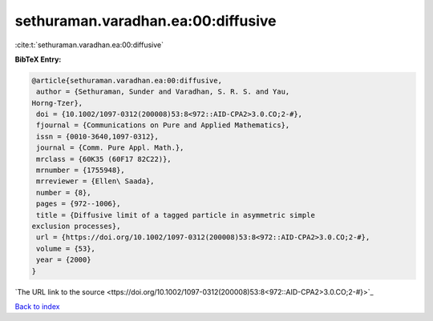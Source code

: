 sethuraman.varadhan.ea:00:diffusive
===================================

:cite:t:`sethuraman.varadhan.ea:00:diffusive`

**BibTeX Entry:**

.. code-block:: bibtex

   @article{sethuraman.varadhan.ea:00:diffusive,
    author = {Sethuraman, Sunder and Varadhan, S. R. S. and Yau,
   Horng-Tzer},
    doi = {10.1002/1097-0312(200008)53:8<972::AID-CPA2>3.0.CO;2-#},
    fjournal = {Communications on Pure and Applied Mathematics},
    issn = {0010-3640,1097-0312},
    journal = {Comm. Pure Appl. Math.},
    mrclass = {60K35 (60F17 82C22)},
    mrnumber = {1755948},
    mrreviewer = {Ellen\ Saada},
    number = {8},
    pages = {972--1006},
    title = {Diffusive limit of a tagged particle in asymmetric simple
   exclusion processes},
    url = {https://doi.org/10.1002/1097-0312(200008)53:8<972::AID-CPA2>3.0.CO;2-#},
    volume = {53},
    year = {2000}
   }
`The URL link to the source <ttps://doi.org/10.1002/1097-0312(200008)53:8<972::AID-CPA2>3.0.CO;2-#}>`_


`Back to index <../By-Cite-Keys.html>`_
